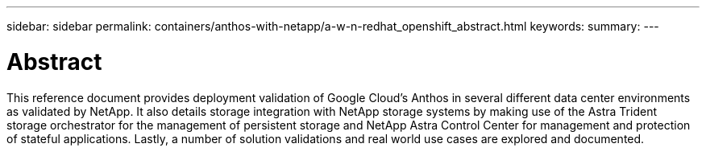 ---
sidebar: sidebar
permalink: containers/anthos-with-netapp/a-w-n-redhat_openshift_abstract.html
keywords:
summary:
---

= Abstract
:hardbreaks:
:nofooter:
:icons: font
:linkattrs:
:imagesdir: ./../../media/

//
// This file was created with NDAC Version 0.9 (June 4, 2020)
//
// 2020-06-25 14:31:33.570753
//

This reference document provides deployment validation of Google Cloud's Anthos in several different data center environments as validated by NetApp. It also details storage integration with NetApp storage systems by making use of the Astra Trident storage orchestrator for the management of persistent storage and NetApp Astra Control Center for management and protection of stateful applications. Lastly, a number of solution validations and real world use cases are explored and documented.
